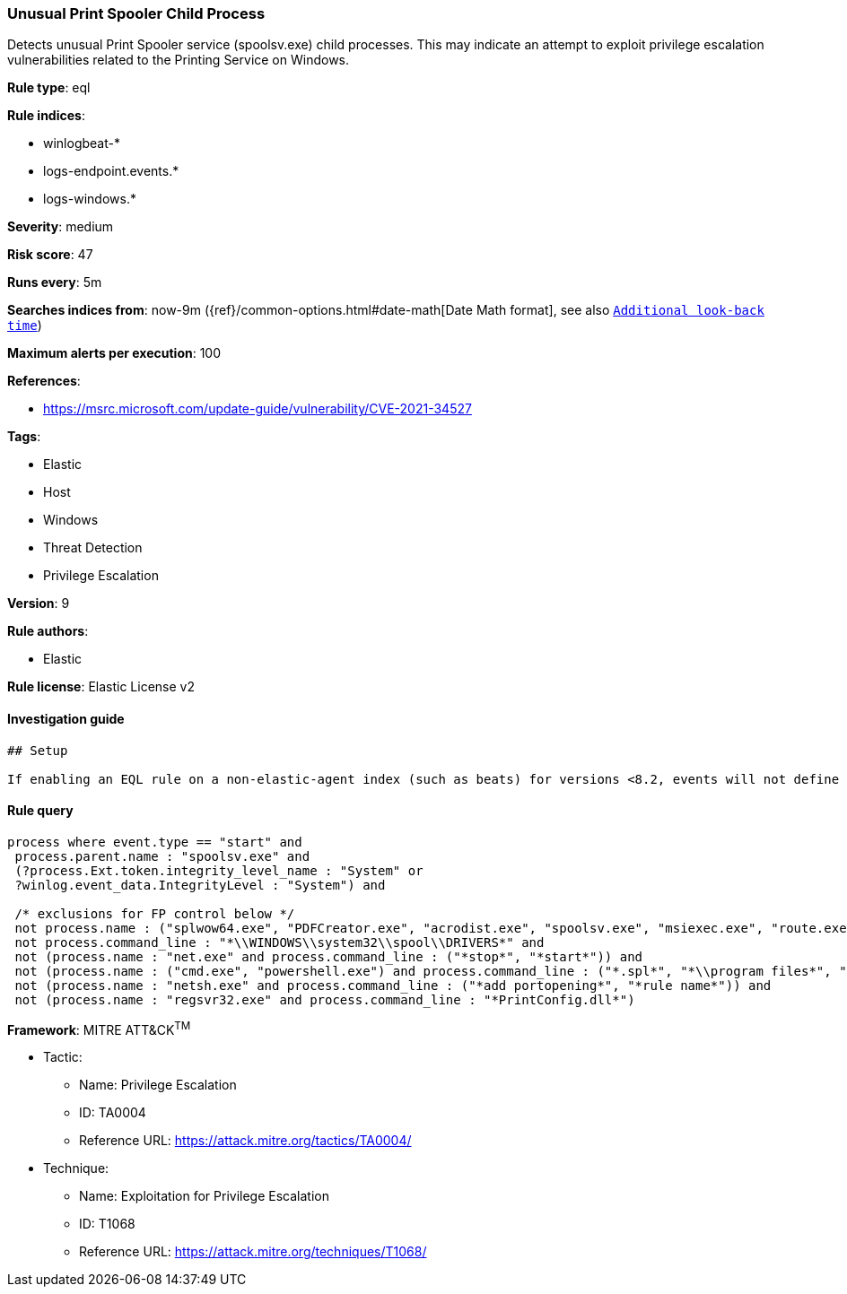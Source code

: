 [[prebuilt-rule-7-16-4-unusual-print-spooler-child-process]]
=== Unusual Print Spooler Child Process

Detects unusual Print Spooler service (spoolsv.exe) child processes. This may indicate an attempt to exploit privilege escalation vulnerabilities related to the Printing Service on Windows.

*Rule type*: eql

*Rule indices*: 

* winlogbeat-*
* logs-endpoint.events.*
* logs-windows.*

*Severity*: medium

*Risk score*: 47

*Runs every*: 5m

*Searches indices from*: now-9m ({ref}/common-options.html#date-math[Date Math format], see also <<rule-schedule, `Additional look-back time`>>)

*Maximum alerts per execution*: 100

*References*: 

* https://msrc.microsoft.com/update-guide/vulnerability/CVE-2021-34527

*Tags*: 

* Elastic
* Host
* Windows
* Threat Detection
* Privilege Escalation

*Version*: 9

*Rule authors*: 

* Elastic

*Rule license*: Elastic License v2


==== Investigation guide


[source, markdown]
----------------------------------
## Setup

If enabling an EQL rule on a non-elastic-agent index (such as beats) for versions <8.2, events will not define `event.ingested` and default fallback for EQL rules was not added until 8.2, so you will need to add a custom pipeline to populate `event.ingested` to @timestamp for this rule to work.

----------------------------------

==== Rule query


[source, js]
----------------------------------
process where event.type == "start" and
 process.parent.name : "spoolsv.exe" and
 (?process.Ext.token.integrity_level_name : "System" or
 ?winlog.event_data.IntegrityLevel : "System") and

 /* exclusions for FP control below */
 not process.name : ("splwow64.exe", "PDFCreator.exe", "acrodist.exe", "spoolsv.exe", "msiexec.exe", "route.exe", "WerFault.exe") and
 not process.command_line : "*\\WINDOWS\\system32\\spool\\DRIVERS*" and
 not (process.name : "net.exe" and process.command_line : ("*stop*", "*start*")) and
 not (process.name : ("cmd.exe", "powershell.exe") and process.command_line : ("*.spl*", "*\\program files*", "*route add*")) and
 not (process.name : "netsh.exe" and process.command_line : ("*add portopening*", "*rule name*")) and
 not (process.name : "regsvr32.exe" and process.command_line : "*PrintConfig.dll*")

----------------------------------

*Framework*: MITRE ATT&CK^TM^

* Tactic:
** Name: Privilege Escalation
** ID: TA0004
** Reference URL: https://attack.mitre.org/tactics/TA0004/
* Technique:
** Name: Exploitation for Privilege Escalation
** ID: T1068
** Reference URL: https://attack.mitre.org/techniques/T1068/
